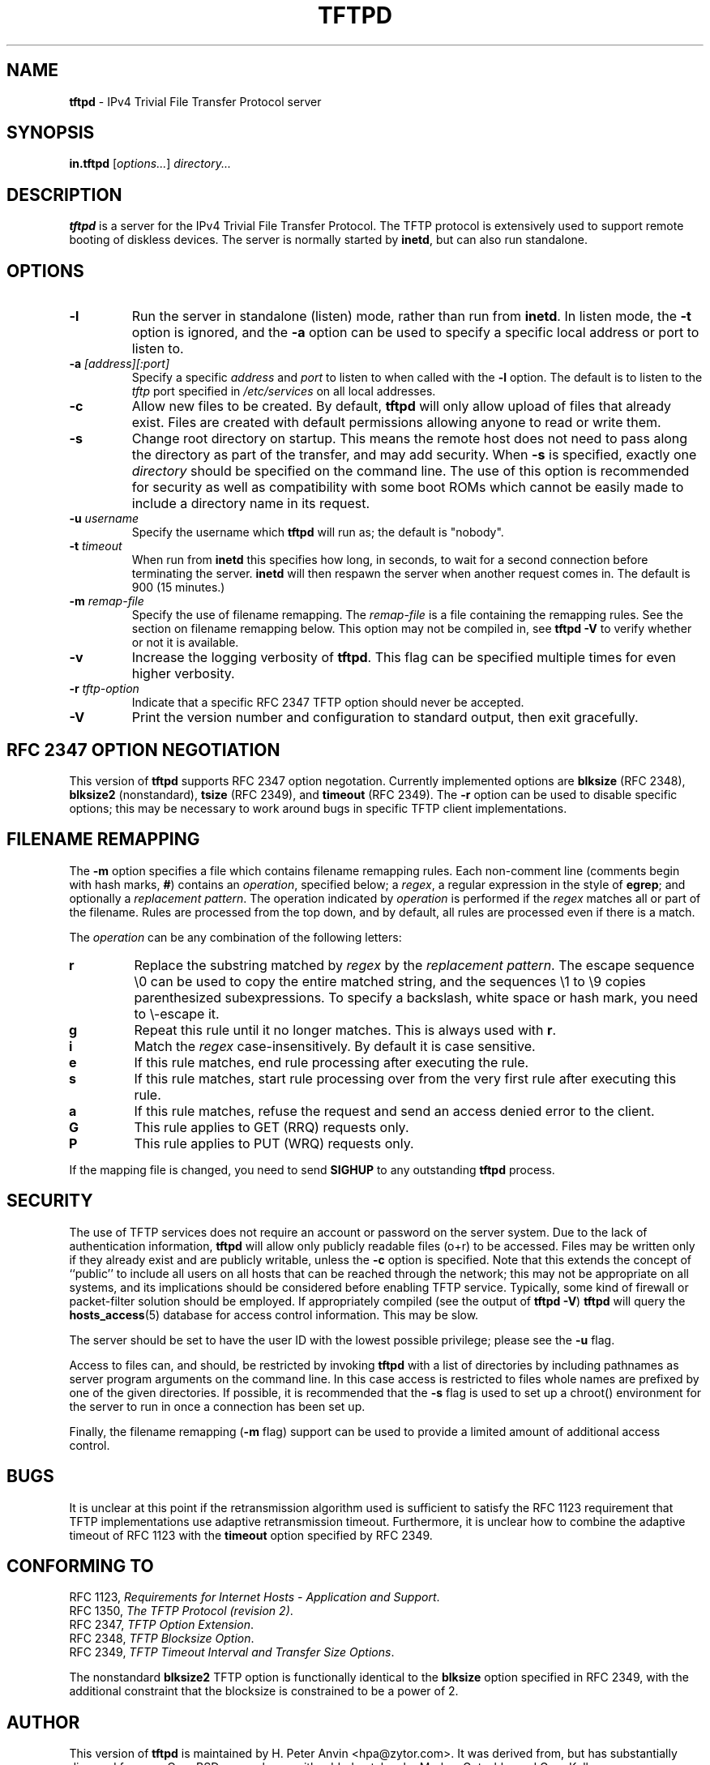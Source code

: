 .\" -*- nroff -*- --------------------------------------------------------- *
.\" $Id$
.\"  
.\" Copyright (c) 1990, 1993, 1994
.\"     The Regents of the University of California.  All rights reserved.
.\"
.\" Copyright 2001 H. Peter Anvin - All Rights Reserved
.\"
.\" Redistribution and use in source and binary forms, with or without
.\" modification, are permitted provided that the following conditions
.\" are met:
.\" 1. Redistributions of source code must retain the above copyright
.\"    notice, this list of conditions and the following disclaimer.
.\" 2. Redistributions in binary form must reproduce the above copyright
.\"    notice, this list of conditions and the following disclaimer in the
.\"    documentation and/or other materials provided with the distribution.
.\" 3. Neither the name of the University nor the names of its contributors
.\"    may be used to endorse or promote products derived from this software
.\"    without specific prior written permission.
.\"
.\" THIS SOFTWARE IS PROVIDED BY THE REGENTS AND CONTRIBUTORS ``AS IS'' AND
.\" ANY EXPRESS OR IMPLIED WARRANTIES, INCLUDING, BUT NOT LIMITED TO, THE
.\" IMPLIED WARRANTIES OF MERCHANTABILITY AND FITNESS FOR A PARTICULAR PURPOSE
.\" ARE DISCLAIMED.  IN NO EVENT SHALL THE REGENTS OR CONTRIBUTORS BE LIABLE
.\" FOR ANY DIRECT, INDIRECT, INCIDENTAL, SPECIAL, EXEMPLARY, OR CONSEQUENTIAL
.\" DAMAGES (INCLUDING, BUT NOT LIMITED TO, PROCUREMENT OF SUBSTITUTE GOODS
.\" OR SERVICES; LOSS OF USE, DATA, OR PROFITS; OR BUSINESS INTERRUPTION)
.\" HOWEVER CAUSED AND ON ANY THEORY OF LIABILITY, WHETHER IN CONTRACT, STRICT
.\" LIABILITY, OR TORT (INCLUDING NEGLIGENCE OR OTHERWISE) ARISING IN ANY WAY
.\" OUT OF THE USE OF THIS SOFTWARE, EVEN IF ADVISED OF THE POSSIBILITY OF
.\" SUCH DAMAGE.
.\"
.\"----------------------------------------------------------------------- */
.TH TFTPD 8 "13 November 2001" "tftp-hpa" "UNIX System Manager's Manual"
.SH NAME
.B tftpd
\- IPv4 Trivial File Transfer Protocol server
.SH SYNOPSIS
.B in.tftpd
.RI [ options... ]
.I directory...
.SH DESCRIPTION
.B tftpd
is a server for the IPv4 Trivial File Transfer Protocol.  The TFTP
protocol is extensively used to support remote booting of diskless
devices.  The server is normally started by
.BR inetd ,
but can also run standalone.
.PP
.SH OPTIONS
.TP
.B \-l
Run the server in standalone (listen) mode, rather than run from
.BR inetd .
In listen mode, the
.B \-t
option is ignored, and the
.B \-a
option can be used to specify a specific local address or port to
listen to.
.TP
\fB\-a\fP \fI[address][:port]\fP
Specify a specific
.I address
and
.I port
to listen to when called with the
.B \-l
option.  The default is to listen to the
.I tftp
port specified in
.I /etc/services
on all local addresses.
.TP
.B \-c
Allow new files to be created.  By default,
.B tftpd
will only allow upload of files that already exist.  Files are created
with default permissions allowing anyone to read or write them.
.TP
.B \-s
Change root directory on startup.  This means the remote host does not
need to pass along the directory as part of the transfer, and may add
security.  When
.B \-s
is specified, exactly one
.I directory
should be specified on the command line.  The use of this option is
recommended for security as well as compatibility with some boot ROMs
which cannot be easily made to include a directory name in its request.
.TP
\fB\-u\fP \fIusername\fP
Specify the username which
.B tftpd
will run as; the default is "nobody".
.TP
\fB\-t\fP \fItimeout\fP
When run from
.B inetd
this specifies how long, in seconds, to wait for a second connection
before terminating the server.
.B inetd
will then respawn the server when another request comes in.  The
default is 900 (15 minutes.)
.TP
\fB\-m\fP \fIremap-file\fP
Specify the use of filename remapping.  The
.I remap-file
is a file containing the remapping rules.  See the section on filename
remapping below.  This option may not be compiled in, see
.B "tftpd \-V"
to verify whether or not it is available.
.TP
.B \-v
Increase the logging verbosity of
.BR tftpd .
This flag can be specified multiple times for even higher verbosity.
.TP
\fB\-r\fP \fItftp-option\fP
Indicate that a specific RFC 2347 TFTP option should never be
accepted.
.TP
.B \-V
Print the version number and configuration to standard output, then
exit gracefully.
.SH "RFC 2347 OPTION NEGOTIATION"
This version of
.B tftpd
supports RFC 2347 option negotation.  Currently implemented options
are
.B blksize
(RFC 2348),
.B blksize2
(nonstandard),
.B tsize
(RFC 2349), and
.B timeout
(RFC 2349).  The
.B \-r
option can be used to disable specific options; this may be necessary
to work around bugs in specific TFTP client implementations.
.SH "FILENAME REMAPPING"
The
.B \-m
option specifies a file which contains filename remapping rules.  Each
non-comment line (comments begin with hash marks,
.BR # )
contains an
.IR operation ,
specified below; a
.IR regex ,
a regular expression in the style of
.BR egrep ;
and optionally a
.IR "replacement pattern" .
The operation indicated by
.I operation
is performed if the
.I regex
matches all or part of the filename.  Rules are processed from the top
down, and by default, all rules are processed even if there is a
match.
.PP
The
.I operation
can be any combination of the following letters:
.TP
.B r
Replace the substring matched by
.I regex
by the
.IR "replacement pattern" .
The escape sequence
\\0
can be used to copy the entire matched string, and the sequences
\\1 to \\9
copies parenthesized subexpressions.  To specify a backslash, white
space or hash mark, you need to \\-escape it.
.TP
.B g
Repeat this rule until it no longer matches.  This is always used with
.BR r .
.TP
.B i
Match the
.I regex
case-insensitively.  By default it is case sensitive.
.TP
.B e
If this rule matches, end rule processing after executing the rule.
.TP
.B s
If this rule matches, start rule processing over from the very first
rule after executing this rule.
.TP
.B a
If this rule matches, refuse the request and send an access denied
error to the client.
.TP
.B G
This rule applies to GET (RRQ) requests only.
.TP
.B P
This rule applies to PUT (WRQ) requests only.
.PP
If the mapping file is changed, you need to send
.B SIGHUP
to any outstanding
.B tftpd
process.
.SH "SECURITY"
The use of TFTP services does not require an account or password on
the server system.  Due to the lack of authentication information,
.B tftpd
will allow only publicly readable files (o+r) to be accessed.  Files
may be written only if they already exist and are publicly writable,
unless the
.B \-c
option is specified.  Note that this extends the concept of ``public''
to include all users on all hosts that can be reached through the
network; this may not be appropriate on all systems, and its
implications should be considered before enabling TFTP service.
Typically, some kind of firewall or packet-filter solution should be
employed.  If appropriately compiled (see the output of
.BR  "tftpd \-V" )
.B tftpd
will query the
.BR hosts_access (5)
database for access control information.  This may be slow.
.PP
The server should be set to have the user ID with the lowest possible
privilege; please see the
.B \-u
flag.
.PP
Access to files can, and should, be restricted by invoking
.B tftpd
with a list of directories by including pathnames as server program
arguments on the command line.  In this case access is restricted to
files whole names are prefixed by one of the given directories.  If
possible, it is recommended that the
.B \-s
flag is used to set up a chroot() environment for the server to run in
once a connection has been set up.
.PP
Finally, the filename remapping
.RB ( \-m
flag) support can be used to provide a limited amount of additional
access control.
.SH "BUGS"
It is unclear at this point if the retransmission algorithm used is
sufficient to satisfy the RFC 1123 requirement that TFTP
implementations use adaptive retransmission timeout.  Furthermore, it
is unclear how to combine the adaptive timeout of RFC 1123 with the
.B timeout
option specified by RFC 2349.
.SH "CONFORMING TO"
RFC 1123,
.IR "Requirements for Internet Hosts \- Application and Support" .
.br
RFC 1350,
.IR "The TFTP Protocol (revision 2)" .
.br
RFC 2347,
.IR "TFTP Option Extension" .
.br
RFC 2348,
.IR "TFTP Blocksize Option" .
.br
RFC 2349,
.IR "TFTP Timeout Interval and Transfer Size Options" .
.PP
The nonstandard
.B blksize2
TFTP option is functionally identical to the
.B blksize
option specified in RFC 2349, with the additional constraint that the
blocksize is constrained to be a power of 2.
.SH "AUTHOR"
This version of
.B tftpd
is maintained by H. Peter Anvin <hpa@zytor.com>.  It was derived from,
but has substantially diverged from, an OpenBSD source base, with
added patches by Markus Gutschke and Gero Kulhman.
.SH "SEE ALSO"
.BR tftp (1),
.BR egrep (1),
.BR hosts_access (5),
.BR regex (7),
.BR inetd (8).
